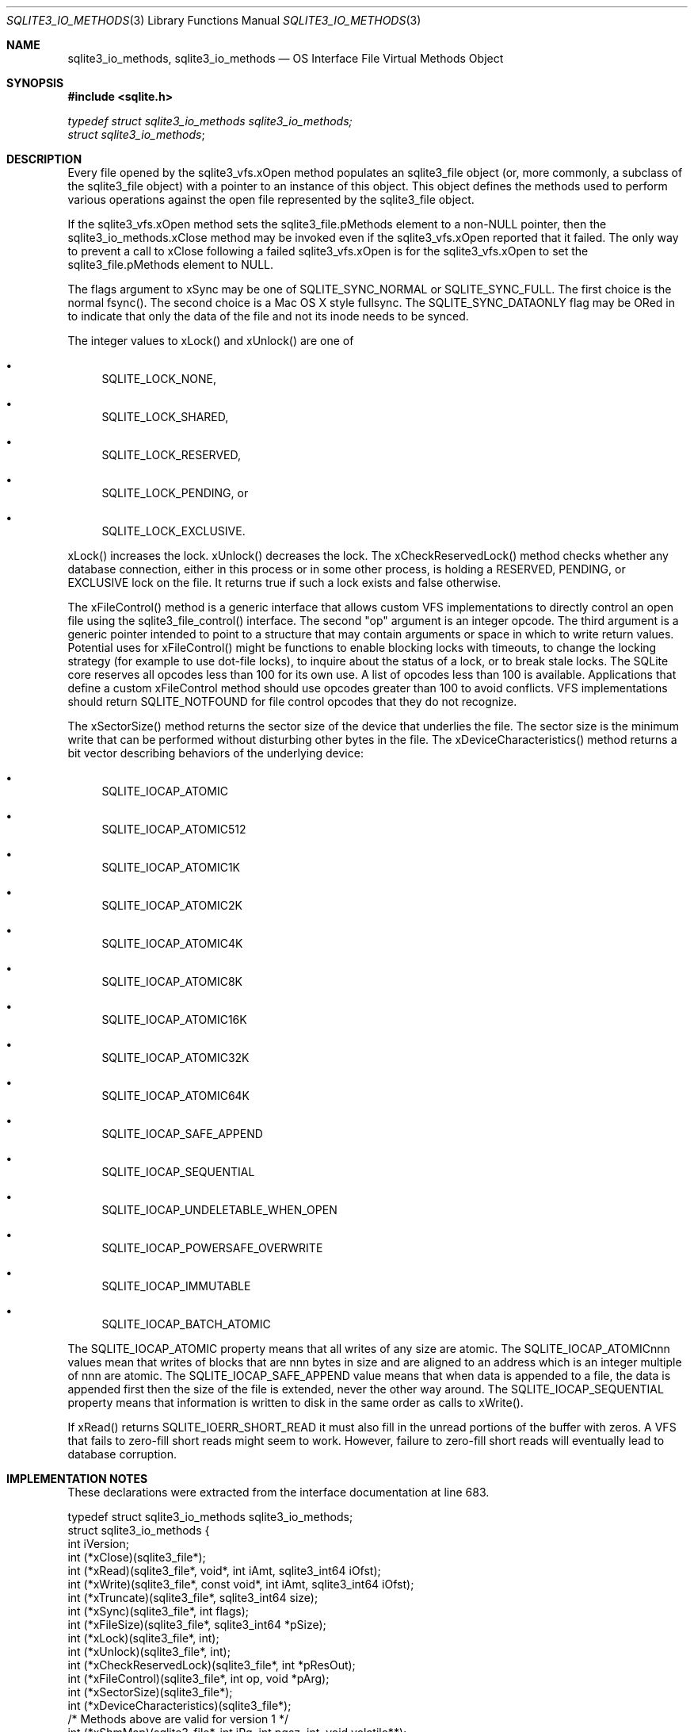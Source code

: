.Dd $Mdocdate$
.Dt SQLITE3_IO_METHODS 3
.Os
.Sh NAME
.Nm sqlite3_io_methods ,
.Nm sqlite3_io_methods
.Nd OS Interface File Virtual Methods Object
.Sh SYNOPSIS
.In sqlite.h
.Vt typedef struct sqlite3_io_methods sqlite3_io_methods;
.Vt struct sqlite3_io_methods ;
.Sh DESCRIPTION
Every file opened by the sqlite3_vfs.xOpen method
populates an sqlite3_file object (or, more commonly, a
subclass of the sqlite3_file object) with a pointer to
an instance of this object.
This object defines the methods used to perform various operations
against the open file represented by the sqlite3_file object.
.Pp
If the sqlite3_vfs.xOpen method sets the sqlite3_file.pMethods
element to a non-NULL pointer, then the sqlite3_io_methods.xClose method
may be invoked even if the sqlite3_vfs.xOpen reported
that it failed.
The only way to prevent a call to xClose following a failed sqlite3_vfs.xOpen
is for the sqlite3_vfs.xOpen to set the sqlite3_file.pMethods
element to NULL.
.Pp
The flags argument to xSync may be one of SQLITE_SYNC_NORMAL
or SQLITE_SYNC_FULL.
The first choice is the normal fsync().
The second choice is a Mac OS X style fullsync.
The SQLITE_SYNC_DATAONLY flag may be ORed in to
indicate that only the data of the file and not its inode needs to
be synced.
.Pp
The integer values to xLock() and xUnlock() are one of 
.Bl -bullet
.It
SQLITE_LOCK_NONE, 
.It
SQLITE_LOCK_SHARED, 
.It
SQLITE_LOCK_RESERVED, 
.It
SQLITE_LOCK_PENDING, or 
.It
SQLITE_LOCK_EXCLUSIVE.
.El
.Pp
xLock() increases the lock.
xUnlock() decreases the lock.
The xCheckReservedLock() method checks whether any database connection,
either in this process or in some other process, is holding a RESERVED,
PENDING, or EXCLUSIVE lock on the file.
It returns true if such a lock exists and false otherwise.
.Pp
The xFileControl() method is a generic interface that allows custom
VFS implementations to directly control an open file using the sqlite3_file_control()
interface.
The second "op" argument is an integer opcode.
The third argument is a generic pointer intended to point to a structure
that may contain arguments or space in which to write return values.
Potential uses for xFileControl() might be functions to enable blocking
locks with timeouts, to change the locking strategy (for example to
use dot-file locks), to inquire about the status of a lock, or to break
stale locks.
The SQLite core reserves all opcodes less than 100 for its own use.
A list of opcodes less than 100 is available.
Applications that define a custom xFileControl method should use opcodes
greater than 100 to avoid conflicts.
VFS implementations should return SQLITE_NOTFOUND for
file control opcodes that they do not recognize.
.Pp
The xSectorSize() method returns the sector size of the device that
underlies the file.
The sector size is the minimum write that can be performed without
disturbing other bytes in the file.
The xDeviceCharacteristics() method returns a bit vector describing
behaviors of the underlying device: 
.Bl -bullet
.It
SQLITE_IOCAP_ATOMIC 
.It
SQLITE_IOCAP_ATOMIC512 
.It
SQLITE_IOCAP_ATOMIC1K 
.It
SQLITE_IOCAP_ATOMIC2K 
.It
SQLITE_IOCAP_ATOMIC4K 
.It
SQLITE_IOCAP_ATOMIC8K 
.It
SQLITE_IOCAP_ATOMIC16K 
.It
SQLITE_IOCAP_ATOMIC32K 
.It
SQLITE_IOCAP_ATOMIC64K 
.It
SQLITE_IOCAP_SAFE_APPEND 
.It
SQLITE_IOCAP_SEQUENTIAL 
.It
SQLITE_IOCAP_UNDELETABLE_WHEN_OPEN
.It
SQLITE_IOCAP_POWERSAFE_OVERWRITE 
.It
SQLITE_IOCAP_IMMUTABLE 
.It
SQLITE_IOCAP_BATCH_ATOMIC 
.El
.Pp
The SQLITE_IOCAP_ATOMIC property means that all writes of any size
are atomic.
The SQLITE_IOCAP_ATOMICnnn values mean that writes of blocks that are
nnn bytes in size and are aligned to an address which is an integer
multiple of nnn are atomic.
The SQLITE_IOCAP_SAFE_APPEND value means that when data is appended
to a file, the data is appended first then the size of the file is
extended, never the other way around.
The SQLITE_IOCAP_SEQUENTIAL property means that information is written
to disk in the same order as calls to xWrite().
.Pp
If xRead() returns SQLITE_IOERR_SHORT_READ it must also fill in the
unread portions of the buffer with zeros.
A VFS that fails to zero-fill short reads might seem to work.
However, failure to zero-fill short reads will eventually lead to database
corruption.
.Sh IMPLEMENTATION NOTES
These declarations were extracted from the
interface documentation at line 683.
.Bd -literal
typedef struct sqlite3_io_methods sqlite3_io_methods;
struct sqlite3_io_methods {
  int iVersion;
  int (*xClose)(sqlite3_file*);
  int (*xRead)(sqlite3_file*, void*, int iAmt, sqlite3_int64 iOfst);
  int (*xWrite)(sqlite3_file*, const void*, int iAmt, sqlite3_int64 iOfst);
  int (*xTruncate)(sqlite3_file*, sqlite3_int64 size);
  int (*xSync)(sqlite3_file*, int flags);
  int (*xFileSize)(sqlite3_file*, sqlite3_int64 *pSize);
  int (*xLock)(sqlite3_file*, int);
  int (*xUnlock)(sqlite3_file*, int);
  int (*xCheckReservedLock)(sqlite3_file*, int *pResOut);
  int (*xFileControl)(sqlite3_file*, int op, void *pArg);
  int (*xSectorSize)(sqlite3_file*);
  int (*xDeviceCharacteristics)(sqlite3_file*);
  /* Methods above are valid for version 1 */
  int (*xShmMap)(sqlite3_file*, int iPg, int pgsz, int, void volatile**);
  int (*xShmLock)(sqlite3_file*, int offset, int n, int flags);
  void (*xShmBarrier)(sqlite3_file*);
  int (*xShmUnmap)(sqlite3_file*, int deleteFlag);
  /* Methods above are valid for version 2 */
  int (*xFetch)(sqlite3_file*, sqlite3_int64 iOfst, int iAmt, void **pp);
  int (*xUnfetch)(sqlite3_file*, sqlite3_int64 iOfst, void *p);
  /* Methods above are valid for version 3 */
  /* Additional methods may be added in future releases */
};
.Ed
.Sh SEE ALSO
.Xr SQLITE_FCNTL_LOCKSTATE 3 ,
.Xr sqlite3_file 3 ,
.Xr sqlite3_file_control 3 ,
.Xr SQLITE_IOCAP_ATOMIC 3 ,
.Xr SQLITE_LOCK_NONE 3 ,
.Xr SQLITE_OK 3 ,
.Xr SQLITE_SYNC_NORMAL 3
